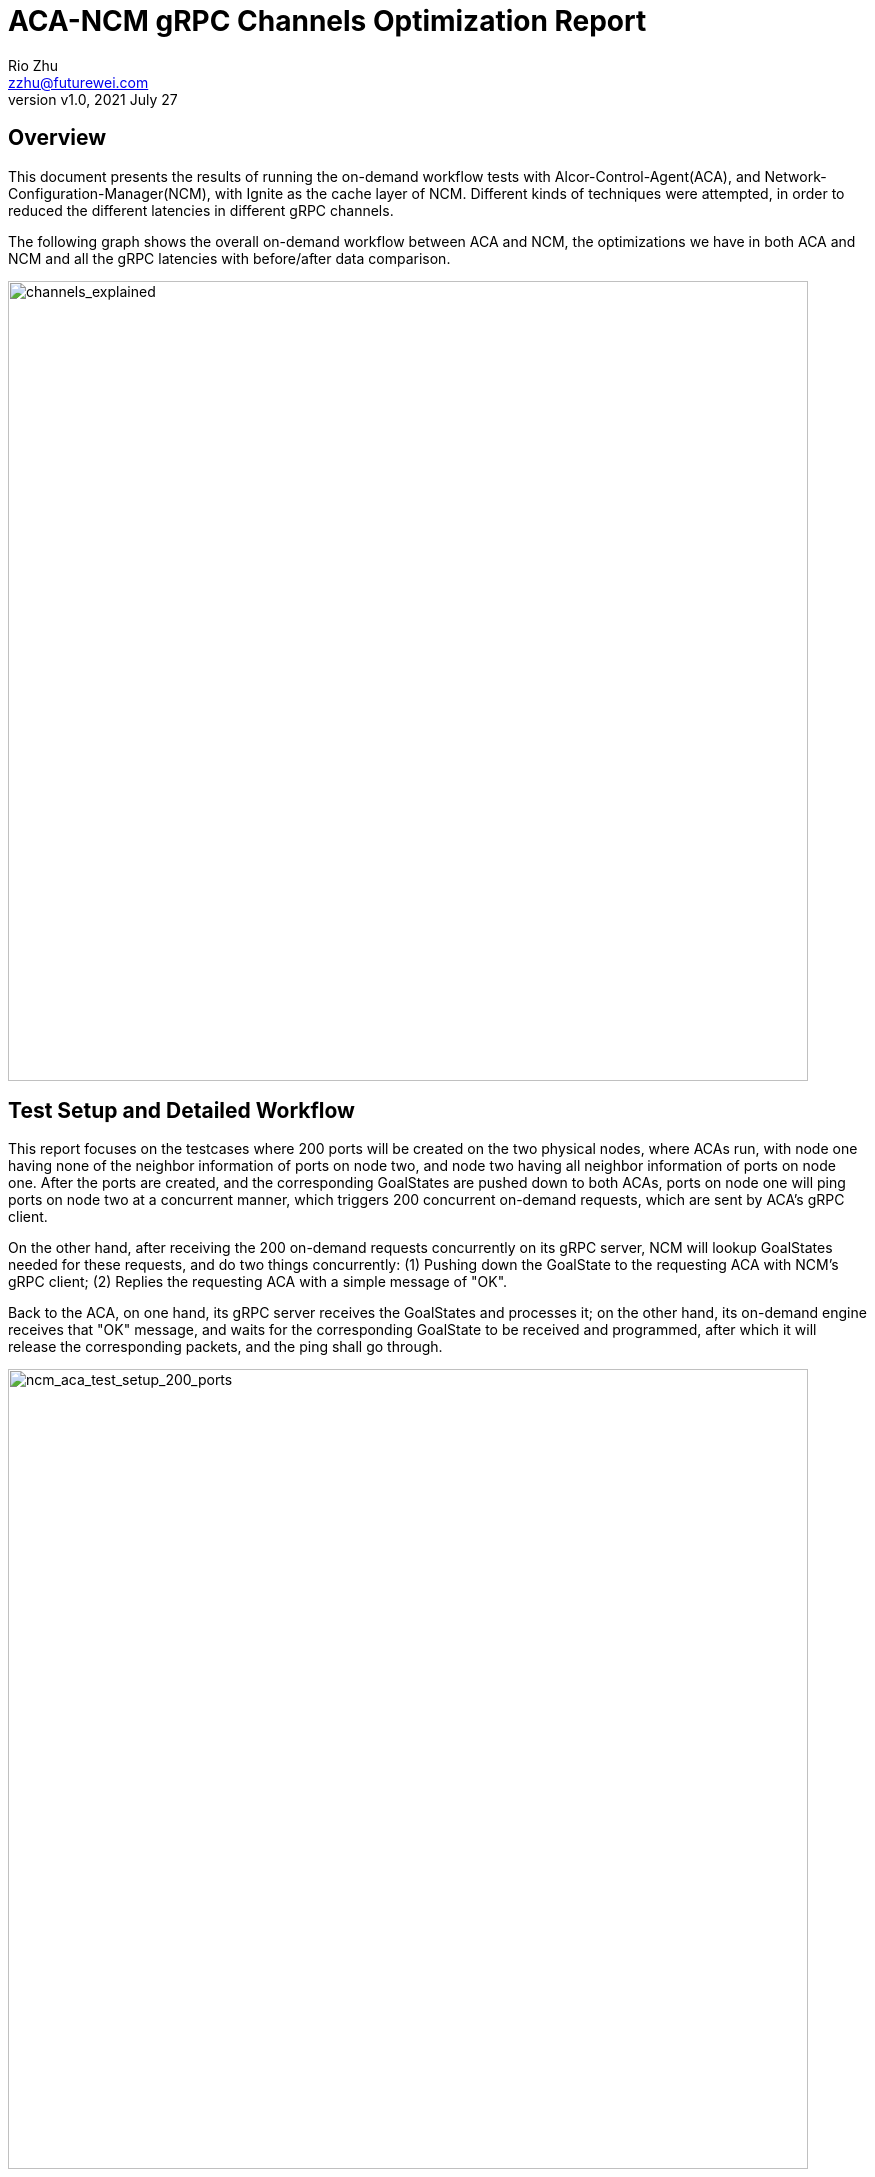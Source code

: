 = ACA-NCM gRPC Channels Optimization Report
:revnumber: v1.0
:revdate: 2021 July 27
:author: Rio Zhu
:email: zzhu@futurewei.com

:toc: right
:imagesdir: images

== Overview

This document presents the results of running the on-demand workflow tests with Alcor-Control-Agent(ACA), and Network-Configuration-Manager(NCM), with Ignite as the cache layer of NCM. Different kinds of techniques were attempted, in order to reduced the different latencies in different gRPC channels.

The following graph shows the overall on-demand workflow between ACA and NCM, the optimizations we have in both ACA and NCM and all the gRPC latencies with before/after data comparison.

image::NCM_ACA_gRPC_Channels_Explained.png[channels_explained, 800]

== Test Setup and Detailed Workflow

This report focuses on the testcases where 200 ports will be created on the two physical nodes, where ACAs run, with node one having none of the neighbor information of ports on node two, and node two having all neighbor information of ports on node one. After the ports are created, and the corresponding GoalStates are pushed down to both ACAs, ports on node one will ping ports on node two at a concurrent manner, which triggers 200 concurrent on-demand requests, which are sent by ACA's gRPC client. 

On the other hand, after receiving the 200 on-demand requests concurrently on its gRPC server, NCM will lookup GoalStates needed for these requests, and do two things concurrently: (1) Pushing down the GoalState to the requesting ACA with NCM's gRPC client; (2) Replies the requesting ACA with a simple message of "OK".

Back to the ACA, on one hand, its gRPC server receives the GoalStates and processes it; on the other hand, its on-demand engine receives that "OK" message, and waits for the corresponding GoalState to be received and programmed, after which it will release the corresponding packets, and the ping shall go through.

image::ncm_aca_test_setup_200_ports.png[ncm_aca_test_setup_200_ports, 800]

== Different Kinds of Latencies
The performance of the optimization are measured in the following kind of latencies:

. Ping Speed(ms): The speed on one ping, in milliseconds, from a port on node one, to another port on node two.
. ACA request sent to NCM request received time (ms): The gRPC latency, in milliseconds, from right after ACA sends out the on-demand request, to the time NCM receives that request.
. NCM reply sent to ACA reply received time (ms): The gRPC latency, in milliseconds, from right after NCM sents on reply to the on-demand request, to the time ACA receives that reply.
. NCM pushes goalstate to ACA receives goalstate (ms): The gRPC latency, in miliseconds, from right after NCM sends out the on-demand GoalState, which includes a subnet state, a VPC state, a port state(of the pinger) and a neighbor state(of the pingee), to the time when ACA receives that GoalState.

The optimiztions are focuced on latency 2 - 4, but they all contribute to latency 1.

== Different attempts of optimizations

Different attempts of optimizations were applied, some brought improvements while others brought regressions. They will be listed below:

. Larger RAM for Ignite & NCM: Allocating 40GB of RAM for NCM and 40GM of RAM for Ignite, to insure that they have sufficient RAM.
. gRPC channel pool, one channel per host, on NCM: Rather than creating new gRPC channels every time NCM sends GoalState to an ACA, we implemented a gRPC channel pool on NCM. NCM has one gRPC channel per host(ACA), and it reuses the channel until it is disconnected.
. gRPC channel stub pool: After the above change, we noticed that, when sending GoalStates, NCM takes about a few milliseconds to create a stub from a gRPC channel, so we decided to include this stub in the pool.
. Manually setting gRPC channel options on ACA: In the seek of better performance of ACA's gRPC server, we tried to manually tweak some options on them, which includes setting the `GRPC_ARG_MAX_CONCURRENT_STREAMS`, the `SetMaxThreads` for gRPC server's resource quota, the `grpc_impl::ServerBuilder::SyncServerOption::NUM_CQS`, `grpc_impl::ServerBuilder::SyncServerOption::MAX_POLLERS` and `grpc_impl::ServerBuilder::SyncServerOption::MINE_POLLERS`.
. Introducing thread-pool for ACA's on-demand engine: In the previous implementation, ACA's on-demand engine has *ONE* thread reading from its Completion Queue for on-demand reply, and it waits for the GoalState to be delivered and programmed, until it sends out the corresponding packet and reads from Completion Queue once again. This slowed down the receiving of next on-demand reply, which caused a bigger latency for latency 3. We then utilizes a thread-pool with the size of 32 to read from the Completion Queue, in the hope of decreasing the latency 3.
. Introducing an async gRPC server on ACA, with thread pool of 16 threads reading from its Completion Queue: ACA had a synchrounous gRPC server for receiving GoalStates, although it has some kind of pooling(from the gRPC library itself) inside of it, it uses the same thread to read from its Completion Queue and processes the GoalState, until it reads the next one. In order to decrease the latency 4, we modified ACA's gRPC server so that it is now asynchronous. We uses it with another thread pool with size of 16 to process the GoalStates, so that the server thread can focus on receiving the next GoalState. Along with this change, the size of the on-demand engine also down-sized to 16 threads.
. Configuration amounts for gRPC channels and warmups in NCM: We made NCM's gRPC connection pool configurable, so that user can define how many gRPC NCM has to each host; also, we added warmups for each gRPC channel, so that each channel, when created, sends an empty GoalState to the ACA, as a warmup.
. Having multiple completion queues for ACA's gRPC server: Following the Performance Notes here (https://grpc.io/docs/guides/performance/), we tried to have thread_pool_size of CQs for ACA's gRPC server, to see what the performance will be, which results in one worker per CQ.
. Having multiple CQs and multiple workers per CQ: We tried to have sqrt(thread_pool_size) of CQs for ACA's gRPC server, and each CQ has sqrt(thread_pool_size) reading from it, so that it has multiple CQs and each CQ can have multiple workers reading from it(in most cases).

== Latency Data

We analyze the log files of the Test Controller, the ACA that triggeers the on-demand requests, and the NCM, and get the following latency data. Different rows have different combination of optimizations used.

Note: Some numbers are negative numbers, they are negative because we are trying to compare timestamps taken on different machines, and the clocks on them are not totally synchronized.

[cols="1,7,3,1,1,1,3,1,1,1,3,1,1,1,3,1,1,1"]
|===
|Test Case No. |Optimization Combinations |Ping Speed (ms)| | | |ACA request sent to NCM request received time (ms)||||NCM reply sent to ACA reply received time (ms)||||NCM pushes goalstate to ACA receives goalstate (ms)| | |
|0 |Optimizations |Min |Max|Avg.|Median |Min |Max|Avg.|Median |Min |Max|Avg.|Median |Min |Max|Avg.|Median
|6 |Without optimization|75.046|524.238|255.136|239.9125|0|123|14.405|1|2|332|187.247|172|4|148|52.868|44
|8 |Larger RAM on Ignite & NCM (40 GB each)  |131.235 |958.553 |486.542 |499.149 |-1 |254 |49.358 |1 |49 |721 |384.472 |384 |4 |242 |59.599 |37
|9 |Larger RAM + NCM gRPC Channel Pool(size 1 per host) on NCM|139.222 |831.116 |414.048 |382.7165 |0 |185 |19.835 |1 |55 |611 |334.691 |348 |1 |287 |72.244 |29
|10 |Larger RAM + NCM gRPC Channel + Stub Pool(size 1 per host) on NCM + Manually set gRPC channel options on ACA |96.481 |619.954 |305.141 |269.618 |0 |153 |16.14 |1 |39 |424 |237.995 |226 |1 |126 |32.561 |17.5
|19 |Larger RAM + NCM gRPC Channel + Stub Pool(size 1 per host) on NCM + Manually set gRPC channel options on ACA |168.949 |797.177 |424.586 |411.126 |0 |217 |17.293 |1 |105 |600 |348 |367.5 |1 |166 |36.581 |30.5
|24 |Larger RAM + NCM gRPC Channel + Stub Pool(size 1 per host) on NCM + Using thread pool(32 threads) for on-demand reply| 44.084 |375.179 |155.794 |135.528 |-2 |126 |7.759 |-1 |2 |67 |12.851 |5 |3 |122 |31.374 |21.5
|38 |Larger RAM + NCM gRPC Channel + Stub Pool(size 1 per host) on NCM + Using thread pools(16 thread) for on-demand reply && async gRPC server with thread pool(16 threads) on ACA |39.563 |312.747 |119.011 |97.2235 |0 |41 |3.136 |1 |0 |23 |4.157 |1 |0 |138 |16.399 |2
|39 |Larger RAM + NCM gRPC Channel + Stub Pool(size 10 per host) on NCM + Using thread pools(16 thread) for on-demand reply && async gRPC server with thread pool(16 threads) on ACA |35.189 |297.852 |115.405 |98.9735 |0 |29 |2.465 |1 |0 |31 |4.444 |1 |0 |81 |7.53 |1
|42 |Larger RAM + NCM gRPC Channel + Stub Pool(size 16 per host) on NCM + Using thread pools(16 thread) for on-demand reply && async gRPC server with thread pool(16 threads), 16 Completion Queues(1 worker thread each) on ACA |25.082 |378.106 |141.386 |135.4355 |-1 |51 |2.179 |0 |1 |45 |10.847 |3 |1 |167 |16.621 |3
|43|Larger RAM + NCM gRPC Channel + Stub Pool(size 16 per host) on NCM + Using thread pools(16 thread) for on-demand reply && async gRPC server with thread pool(16 threads), 4 Completion Queues(4 worker thread each) on ACA| 43.58 |225.5 |113.684 |112.875 |-3 |39 |0.704 |-2 |3 |54 |10.097 |6 |3 |49 |7.015 |4
|===

=== Comparative latencies among different testcases.
These plots are drawn to compare the different kinds of latencies among different testcases, which have diffferent combination of optimizations.

image::ping_latency.png[ping_latency, 800]

image::on_demand_request.png[on_demand_request, 800]

image::on_demand_reply.png[on_demand_reply, 800]

image::goalstate_pushdown.png[goalstate_pushdown, 800]



=== Conclusions
. The change on ACA, which made its gRPC server asynchronous, significantly reduced the latencies here. We'd suggest that we should use asynchronous gRPC client/server as we could. In fact, the very first optimization on these gRPC channels are changing ACA's gRPC client from synchronous to asynchronous, but it was already some time ago, so that we didn't collect any data for comparison.
. Reusing gRPC channels can improve performance, which is what the gRPC community recommends(https://grpc.io/docs/guides/performance/).
. Using multiple channels to the same server can improve performance, but it is not very significant, see test case 38 and 39 for comparison.
. Opposite to the gRPC community's advice, we found that having n threads, and each thread has its own Completion Queue, didn't bring the best performance, see test case 42; on the other hand, when having less CQs, and having multiple threads pulling from them, brings better/best performance, see test case 38, 39 and 43.
. We also compared the ping speeds with test cases with different number of ports, we found the ping speeds doesn't change a lot with the number of ports increasing, which means that the gRPC channels we have are at a quite optimized state. Please refer to the graph below.
. On synchronous/asynchronous gRPC server/client: In the initial implementation, ACA has a synchronous gRPC server(to receive/process GoalStates) and a synchronous gRPC client(to send/receive on-demand requests/replies). This model has poor performance, as GoalState processing takes time, and each on-demand reply relies on a GoalState being processed, which makes the whole on-demand workflow blocking and sequential. To address this issue, we first made the gRPC client asynchronous, which means the client dispatches the received on-demand replies and proceeds to receive the next on-demand reply(if any). This change brought some good performance improvement. After more experiments, we found out that the synchronous gRPC server is also somehow blocking, even if the C++ gRPC library has some internal machanism to create a thread pool for a gRPC server. We realized that this is another bottleneck, so we decided to change the gRPC server to an asynchronous model, and it reduced the latency 4 to a very low level. Overall, the gRPc async API brings better performance, compared to the gRPC sync API, which is also mentioned in the gRPC Performance Best Practice(https://grpc.io/docs/guides/performance/).

image::ping_latency_different_amount_ports.png[ping_latency_different_amount_ports, 800]

== Running the test

If you wish to run the test yourself, you shall utilize the Test Controller, which you can find here(https://github.com/futurewei-cloud/alcor/blob/master/services/pseudo_controller/src/main/java/com/futurewei/alcor/pseudo_controller/pseudo_controller.java) . Just running the Test Controller will only give you the ping speeds. In order to get all kinds of latencies, please utilize this script(https://github.com/futurewei-cloud/alcor-control-agent/blob/master/analyze.py) , along with the log files of Test Controller, ACA and NCM.


